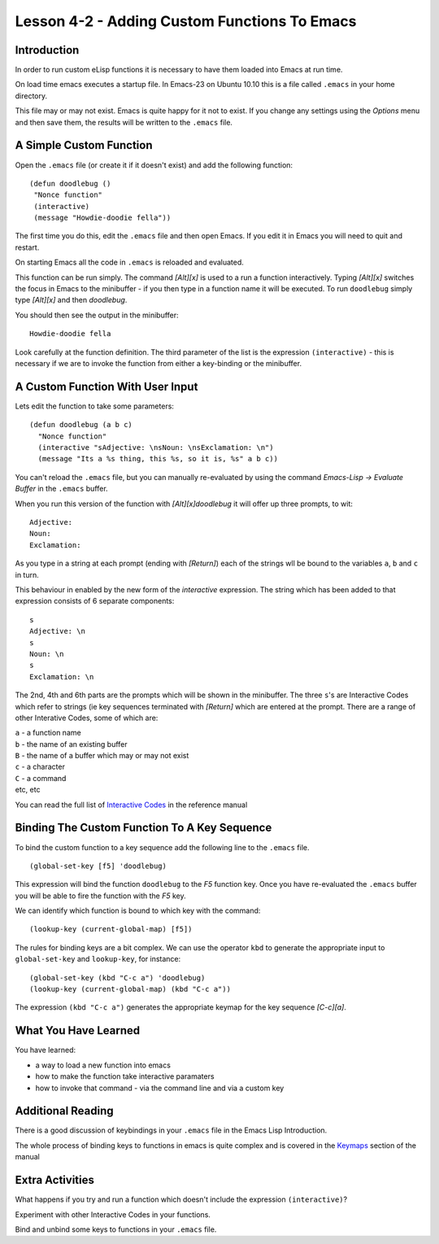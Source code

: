 =============================================
Lesson 4-2 - Adding Custom Functions To Emacs
=============================================

------------
Introduction
------------

In order to run custom eLisp functions it is necessary to have them loaded into Emacs at run time.

On load time emacs executes a startup file. In Emacs-23 on Ubuntu 10.10 this is a file called ``.emacs`` in your home directory.

This file may or may not exist. Emacs is quite happy for it not to exist. If you change any settings using the *Options* menu and then save them, the results will be written to the ``.emacs`` file.

------------------------
A Simple Custom Function
------------------------

Open the ``.emacs`` file (or create it if it doesn't exist) and add the following function:

::

 (defun doodlebug ()
  "Nonce function"
  (interactive)
  (message "Howdie-doodie fella"))

The first time you do this, edit the ``.emacs`` file and then open Emacs. If you edit it in Emacs you will need to quit and restart.

On starting Emacs all the code in ``.emacs`` is reloaded and evaluated.

This function can be run simply. The command *[Alt][x]* is used to a run a function interactively. Typing *[Alt][x]* switches the focus in Emacs to the minibuffer - if you then type in a function name it will be executed. To run ``doodlebug`` simply type *[Alt][x]* and then *doodlebug*.

You should then see the output in the minibuffer:

::

 Howdie-doodie fella

Look carefully at the function definition. The third parameter of the list is the expression ``(interactive)`` - this is necessary if we are to invoke the function from either a key-binding or the minibuffer.

---------------------------------
A Custom Function With User Input
---------------------------------

Lets edit the function to take some parameters:

::

 (defun doodlebug (a b c)
   "Nonce function"
   (interactive "sAdjective: \nsNoun: \nsExclamation: \n")
   (message "Its a %s thing, this %s, so it is, %s" a b c))

You can't reload the ``.emacs`` file, but you can manually re-evaluated by using the command *Emacs-Lisp -> Evaluate Buffer* in the ``.emacs`` buffer.

When you run this version of the function with *[Alt][x]doodlebug* it will offer up three prompts, to wit:

::

 Adjective:
 Noun:
 Exclamation:

As you type in a string at each prompt (ending with *[Return]*) each of the strings wll be bound to the variables ``a``, ``b`` and ``c`` in turn.

This behaviour in enabled by the new form of the *interactive* expression. The string which has been added to that expression consists of 6 separate components:

::

 s
 Adjective: \n
 s
 Noun: \n
 s
 Exclamation: \n

The 2nd, 4th and 6th parts are the prompts which will be shown in the minibuffer. The three ``s``'s are Interactive Codes  which refer to strings (ie key sequences terminated with *[Return]* which are entered at the prompt. There are a range of other Interative Codes, some of which are:


| ``a`` - a function name
| ``b`` - the name of an existing buffer
| ``B`` - the name of a buffer which may or may not exist
| ``c`` - a character
| ``C`` - a command
| etc, etc

You can read the full list of `Interactive Codes`_ in the reference manual

---------------------------------------------
Binding The Custom Function To A Key Sequence
---------------------------------------------

To bind the custom function to a key sequence add the following line to the ``.emacs`` file.

::

 (global-set-key [f5] 'doodlebug)

This expression will bind the function ``doodlebug`` to the *F5* function key. Once you have re-evaluated the ``.emacs`` buffer you will be able to fire the function with the *F5* key.

We can identify which function is bound to which key with the command:

::

 (lookup-key (current-global-map) [f5])

The rules for binding keys are a bit complex. We can use the operator ``kbd`` to generate the appropriate input to ``global-set-key`` and ``lookup-key``, for instance:

::

 (global-set-key (kbd "C-c a") 'doodlebug)
 (lookup-key (current-global-map) (kbd "C-c a"))

The expression ``(kbd "C-c a")`` generates the appropriate keymap for the key sequence *[C-c][a]*.

---------------------
What You Have Learned
---------------------

You have learned:

* a way to load a new function into emacs
* how to make the function take interactive paramaters
* how to invoke that command - via the command line and via a custom key

------------------
Additional Reading
------------------

There is a good discussion of keybindings in your ``.emacs`` file in the Emacs Lisp Introduction.

The whole process of binding keys to functions in emacs is quite complex and is covered in the `Keymaps`_ section of the manual

----------------
Extra Activities
----------------

What happens if you try and run a function which doesn't include the expression ``(interactive)``?

Experiment with other Interactive Codes in your functions.

Bind and unbind some keys to functions in your ``.emacs`` file.

.. _Interactive Codes: http://www.gnu.org/software/emacs/elisp/html_node/Interactive-Codes.html#Interactive-Codes

.. _Key Bindings: http://www.gnu.org/software/emacs/emacs-lisp-intro/html_node/Keybindings.html#Keybindings

.. _Keymaps: http://www.gnu.org/s/emacs/manual/html_node/elisp/Keymaps.html#Keymaps
